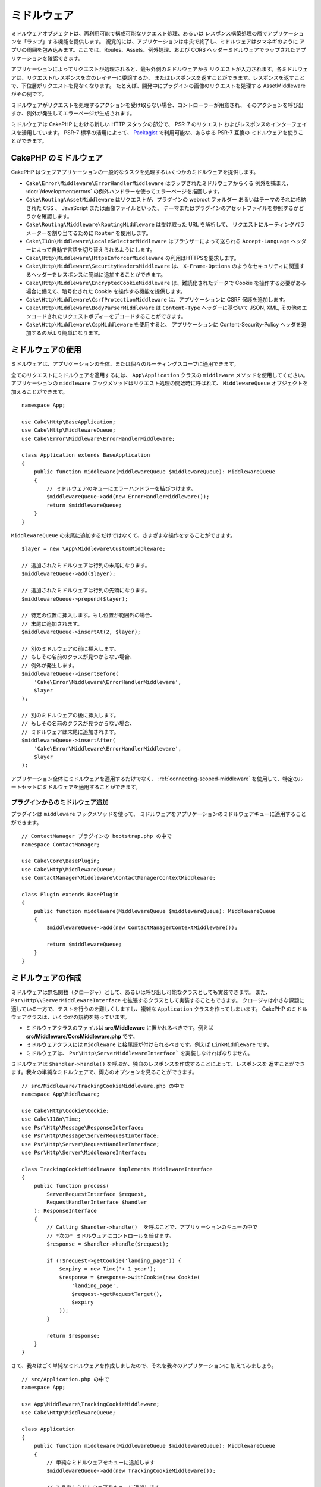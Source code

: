 ミドルウェア
############

ミドルウェアオブジェクトは、再利用可能で構成可能なリクエスト処理、あるいは
レスポンス構築処理の層でアプリケーションを「ラップ」する機能を提供します。
視覚的には、アプリケーションは中央で終了し、ミドルウェアはタマネギのように
アプリの周囲を包み込みます。ここでは、Routes、Assets、例外処理、および
CORS ヘッダーミドルウェアでラップされたアプリケーションを確認できます。

.. image:: /_static/img/middleware-setup.png

アプリケーションによってリクエストが処理されると、最も外側のミドルウェアから
リクエストが入力されます。各ミドルウェアは、リクエスト/レスポンスを次のレイヤーに委譲するか、
またはレスポンスを返すことができます。レスポンスを返すことで、下位層がリクエストを見なくなります。
たとえば、開発中にプラグインの画像のリクエストを処理する AssetMiddleware がその例です。

.. image:: /_static/img/middleware-request.png

ミドルウェアがリクエストを処理するアクションを受け取らない場合、コントローラーが用意され、
そのアクションを呼び出すか、例外が発生してエラーページが生成されます。

ミドルウェアは CakePHP における新しい HTTP スタックの部分で、 PSR-7 のリクエスト
およびレスポンスのインターフェイスを活用しています。 PSR-7 標準の活用によって、
`Packagist <https://packagist.org>`__ で利用可能な、あらゆる PSR-7 互換の
ミドルウェアを使うことができます。

CakePHP のミドルウェア
=======================

CakePHP はウェブアプリケーションの一般的なタスクを処理するいくつかのミドルウェアを提供します。

* ``Cake\Error\Middleware\ErrorHandlerMiddleware`` はラップされたミドルウェアからくる
  例外を捕まえ、 :doc:`/development/errors` の例外ハンドラーを使ってエラーページを描画します。
* ``Cake\Routing\AssetMiddleware`` はリクエストが、プラグインの webroot フォルダー
  あるいはテーマのそれに格納された CSS 、 JavaScript または画像ファイルといった、
  テーマまたはプラグインのアセットファイルを参照するかどうかを確認します。
* ``Cake\Routing\Middleware\RoutingMiddleware`` は受け取った URL を解析して、
  リクエストにルーティングパラメーターを割り当てるために ``Router`` を使用します。
* ``Cake\I18n\Middleware\LocaleSelectorMiddleware`` はブラウザーによって送られる
  ``Accept-Language`` ヘッダーによって自動で言語を切り替えられるようにします。
* ``Cake\Http\Middleware\HttpsEnforcerMiddleware`` の利用はHTTPSを要求します。
* ``Cake\Http\Middleware\SecurityHeadersMiddleware`` は、 ``X-Frame-Options``
  のようなセキュリティに関連するヘッダーをレスポンスに簡単に追加することができます。
* ``Cake\Http\Middleware\EncryptedCookieMiddleware`` は、難読化されたデータで
  Cookie を操作する必要がある場合に備えて、暗号化された Cookie を操作する機能を提供します。
* ``Cake\Http\Middleware\CsrfProtectionMiddleware`` は、アプリケーションに CSRF
  保護を追加します。
* ``Cake\Http\Middleware\BodyParserMiddleware`` は ``Content-Type`` ヘッダーに基づいて
  JSON, XML, その他のエンコードされたリクエストボディーをデコードすることができます。
* ``Cake\Http\Middleware\CspMiddleware`` を使用すると、
  アプリケーションに Content-Security-Policy ヘッダを追加するのがより簡単になります。

.. _using-middleware:

ミドルウェアの使用
==================

ミドルウェアは、アプリケーションの全体、または個々のルーティングスコープに適用できます。

全てのリクエストにミドルウェアを適用するには、 ``App\Application`` クラスの
``middleware`` メソッドを使用してください。
アプリケーションの ``middleware`` フックメソッドはリクエスト処理の開始時に呼ばれて、
``MiddlewareQueue`` オブジェクトを加えることができます。 ::

    namespace App;

    use Cake\Http\BaseApplication;
    use Cake\Http\MiddlewareQueue;
    use Cake\Error\Middleware\ErrorHandlerMiddleware;

    class Application extends BaseApplication
    {
        public function middleware(MiddlewareQueue $middlewareQueue): MiddlewareQueue
        {
            // ミドルウェアのキューにエラーハンドラーを結びつけます。
            $middlewareQueue->add(new ErrorHandlerMiddleware());
            return $middlewareQueue;
        }
    }

``MiddlewareQueue`` の末尾に追加するだけではなくて、さまざまな操作をすることができます。 ::

        $layer = new \App\Middleware\CustomMiddleware;

        // 追加されたミドルウェアは行列の末尾になります。
        $middlewareQueue->add($layer);

        // 追加されたミドルウェアは行列の先頭になります。
        $middlewareQueue->prepend($layer);

        // 特定の位置に挿入します。もし位置が範囲外の場合、
        // 末尾に追加されます。
        $middlewareQueue->insertAt(2, $layer);

        // 別のミドルウェアの前に挿入します。
        // もしその名前のクラスが見つからない場合、
        // 例外が発生します。
        $middlewareQueue->insertBefore(
            'Cake\Error\Middleware\ErrorHandlerMiddleware',
            $layer
        );

        // 別のミドルウェアの後に挿入します。
        // もしその名前のクラスが見つからない場合、
        // ミドルウェアは末尾に追加されます。
        $middlewareQueue->insertAfter(
            'Cake\Error\Middleware\ErrorHandlerMiddleware',
            $layer
        );

アプリケーション全体にミドルウェアを適用するだけでなく、 :ref:`connecting-scoped-middleware`
を使用して、特定のルートセットにミドルウェアを適用することができます。

プラグインからのミドルウェア追加
--------------------------------

プラグインは ``middleware`` フックメソッドを使って、
ミドルウェアをアプリケーションのミドルウェアキューに適用することができます。 ::

    // ContactManager プラグインの bootstrap.php の中で
    namespace ContactManager;

    use Cake\Core\BasePlugin;
    use Cake\Http\MiddlewareQueue;
    use ContactManager\Middleware\ContactManagerContextMiddleware;

    class Plugin extends BasePlugin
    {
        public function middleware(MiddlewareQueue $middlewareQueue): MiddlewareQueue
        {
            $middlewareQueue->add(new ContactManagerContextMiddleware());

            return $middlewareQueue;
        }
    }

ミドルウェアの作成
==================

ミドルウェアは無名関数（クロージャ）として、あるいは呼び出し可能なクラスとしても実装できます。
また、 ``Psr\Http\\ServerMiddlewareInterface`` を拡張するクラスとして実装することもできます。
クロージャは小さな課題に適している一方で、テストを行うのを難しくしますし、複雑な ``Application``
クラスを作ってしまいます。 CakePHP のミドルウェアクラスは、いくつかの規約を持っています。

* ミドルウェアクラスのファイルは **src/Middleware** に置かれるべきです。例えば
  **src/Middleware/CorsMiddleware.php** です。
* ミドルウェアクラスには ``Middleware`` と接尾語が付けられるべきです。例えば
  ``LinkMiddleware`` です。
* ミドルウェアは、 ``Psr\Http\ServerMiddlewareInterface``` を実装しなければなりません。

ミドルウェアは ``$handler->handle()`` を呼ぶか、独自のレスポンスを作成することによって、レスポンスを
返すことができます。我々の単純なミドルウェアで、両方のオプションを見ることができます。 ::

    // src/Middleware/TrackingCookieMiddleware.php の中で
    namespace App\Middleware;

    use Cake\Http\Cookie\Cookie;
    use Cake\I18n\Time;
    use Psr\Http\Message\ResponseInterface;
    use Psr\Http\Message\ServerRequestInterface;
    use Psr\Http\Server\RequestHandlerInterface;
    use Psr\Http\Server\MiddlewareInterface;

    class TrackingCookieMiddleware implements MiddlewareInterface
    {
        public function process(
            ServerRequestInterface $request,
            RequestHandlerInterface $handler
        ): ResponseInterface
        {
            // Calling $handler->handle()  を呼ぶことで、アプリケーションのキューの中で
            // *次の* ミドルウェアにコントロールを任せます。
            $response = $handler->handle($request);

            if (!$request->getCookie('landing_page')) {
                $expiry = new Time('+ 1 year');
                $response = $response->withCookie(new Cookie(
                    'landing_page',
                    $request->getRequestTarget(),
                    $expiry
                ));
            }

            return $response;
        }
    }

さて、我々はごく単純なミドルウェアを作成しましたので、それを我々のアプリケーションに
加えてみましょう。 ::

    // src/Application.php の中で
    namespace App;

    use App\Middleware\TrackingCookieMiddleware;
    use Cake\Http\MiddlewareQueue;

    class Application
    {
        public function middleware(MiddlewareQueue $middlewareQueue): MiddlewareQueue
        {
            // 単純なミドルウェアをキューに追加します
            $middlewareQueue->add(new TrackingCookieMiddleware());

            // もう少しミドルウェアをキューに追加します

            return $middlewareQueue;
        }
    }

.. _routing-middleware:

ルーティングミドルウェア
========================

ルーティングミドルウェアは、アプリケーションのルートの適用や、リクエストが実行するプラグイン、
コントローラー、アクションを解決することができます。起動時間を向上させるために、
アプリケーションで使用されているルートコレクションをキャッシュすることができます。
キャッシュされたルートを有効にするために、目的の :ref:`キャッシュ設定 <cache-configuration>`
をパラメーターとして指定します。 ::

    // Application.php の中で
    public function middleware(MiddlewareQueue $middlewareQueue): MiddlewareQueue
    {
        // ...
        $middlewareQueue->add(new RoutingMiddleware($this, 'routing'));
    }

上記は、生成されたルートコレクションを格納するために ``routing`` キャッシュエンジンを使用します。

.. _security-header-middleware:

セキュリティヘッダーの追加
==========================

``SecurityHeaderMiddleware`` レイヤーは、アプリケーションにセキュリティ関連の
ヘッダーを簡単に適用することができます。いったんミドルウェアをセットアップすると、
レスポンスに次のヘッダーを適用します。

* ``X-Content-Type-Options``
* ``X-Download-Options``
* ``X-Frame-Options``
* ``X-Permitted-Cross-Domain-Policies``
* ``Referrer-Policy``

このミドルウェアは、アプリケーションのミドルウェアスタックに適用される前に、
流れるようなインターフェースを使用して設定されます。 ::

    use Cake\Http\Middleware\SecurityHeadersMiddleware;

    $securityHeaders = new SecurityHeadersMiddleware();
    $securityHeaders
        ->setCrossDomainPolicy()
        ->setReferrerPolicy()
        ->setXFrameOptions()
        ->setXssProtection()
        ->noOpen()
        ->noSniff();

    $middlewareQueue->add($securityHeaders);

コンテンツセキュリティポリシーヘッダーミドルウェア
==================================================

``CspMiddleware``を使うと、アプリケーションに Content-Security-Policy ヘッダを追加するのがより簡単になります。
これを使う前に ``paragonie/csp-Builder``` をインストールする必要があります。

.. code-block::bash

    composer require paragonie/csp-builder

配列を使用するか、ビルドされた ``CSPBuilder`` オブジェクトを渡すことで、
ミドルウェアを設定することができます。 ::

    use Cake\Http\Middleware\CspMiddleware;

    $csp = new CspMiddleware([
        'script-src' => [
            'allow' => [
                'https://www.google-analytics.com',
            ],
            'self' => true,
            'unsafe-inline' => false,
            'unsafe-eval' => false,
        ],
    ]);

    $middlewareQueue->add($csp);

.. _encrypted-cookie-middleware:

クッキー暗号化ミドルウェア
==========================

アプリケーションが難読化してユーザーの改ざんから保護したいデータを含むクッキーがある場合、
CakePHP のクッキー暗号化ミドルウェアを使用して、ミドルウェア経由でクッキーデータを透過的に
暗号化や復号化することができます。 クッキーデータは、OpenSSL 経由で AES を使用して
暗号化されます。 ::

    use Cake\Http\Middleware\EncryptedCookieMiddleware;

    $cookies = new EncryptedCookieMiddleware(
        // 保護するクッキーの名前
        ['secrets', 'protected'],
        Configure::read('Security.cookieKey')
    );

    $middlewareQueue->add($cookies);

.. note::
    クッキーデータで使用する暗号化キーは、クッキーデータ *のみ* に使用することを
    お勧めします。

このミドルウェアが使用する暗号化アルゴリズムとパディングスタイルは、
CakePHP の以前のバージョンの ``CookieComponent`` と後方互換性があります。

.. _csrf-middleware:

クロスサイトリクエストフォージェリー (CSRF) ミドルウェア
========================================================

CSRF 保護は、アプリケーション全体または特定のルーティングスコープに適用することができます。

.. note::

    次のアプローチの両方を一緒に使用することはできません。1つだけを選択する必要があります。
    両方のアプローチを併用すると、すべての `PUT` および `POST` リクエストで CSRF トークンの不一致エラーが発生します。

``CsrfProtectionMiddleware`` をアプリケーションミドルウェアスタックに適用することにより、
アプリケーションのすべてのアクションを保護します。 ::

    // Application.php の中で
    use Cake\Http\Middleware\CsrfProtectionMiddleware;

    public function middleware(MiddlewareQueue $middlewareQueue): MiddlewareQueue
    {
        $options = [
            // ...
        ];
        $csrf = new CsrfProtectionMiddleware($options);

        $middlewareQueue->add($csrf);
        return $middlewareQueue;
    }

``CsrfProtectionMiddleware`` をルーティングスコープに適用することにより、
特定のルートグループを含めたり除外したりできます。 ::

    // Application.php の中で
    use Cake\Http\Middleware\CsrfProtectionMiddleware;

    public function routes(RouteBuilder $routes) : void
    {
        $options = [
            // ...
        ];
        $routes->registerMiddleware('csrf', new CsrfProtectionMiddleware($options));
        parent::routes($routes);
    }

    // config/routes.php の中で
    Router::scope('/', function (RouteBuilder $routes) {
        $routes->applyMiddleware('csrf');
    });

オプションは、ミドルウェアのコンストラクタに渡すことができます。
利用可能な設定オプションは次の通りです。

- ``cookieName`` 送信するクッキー名。デフォルトは ``csrfToken`` 。
- ``expiry`` CSRF トークンの有効期限。デフォルトは、ブラウザーセッション。
- ``secure`` クッキーにセキュアフラグをセットするかどうか。
  これは、HTTPS 接続でのみクッキーが設定され、通常の HTTP 経由での試みは失敗します。
  デフォルトは ``false`` 。
- ``httpOnly`` クッキーに HttpOnly フラグをセットするかどうか。デフォルトは ``false`` 。
- ``field`` 確認するフォームフィールド。デフォルトは ``_csrfToken`` 。
  これを変更するには、FormHelper の設定も必要です。

有効にすると、リクエストオブジェクトの現在の CSRF トークンにアクセスできます。 ::

    $token = $this->request->getAttribute('csrfToken');

ホワイトリストコールバック機能を使用して、
CSRF トークンチェックを実行する URL をより詳細に制御できます。 ::

    // config/routes.php の中で
    use Cake\Http\Middleware\CsrfProtectionMiddleware;

    public function middleware(MiddlewareQueue $middlewareQueue): MiddlewareQueue
    {
        $csrf = new CsrfProtectionMiddleware();

        // コールバックが `true` を返す場合、トークンのチェックはスキップされます。
        $csrf->whitelistCallback(function ($request) {
            // Skip token check for API URLs.
            if ($request->getParam('prefix') === 'Api') {
                return true;
            }
        });

         // ルーティングミドルウェアが CSRF 保護ミドルウェアより先にキューに追加されていることを確認してください。
        $middlewareQueue->add($csrf);

        return $middlewareQueue;
    }

.. note::

    Cookie/セッションを使用してステートフルリクエストを処理する URL にのみ CSRF 保護ミドルウェアを適用する必要があります。
    ステートレスリクエスト(例えば API 開発時)は CSRF の影響を受けないため、これらの URL にミドルウェアを適用する必要はありません。

FormHelper との統合
-------------------

``CsrfProtectionMiddleware`` は、シームレスに ``FormHelper`` と統合されます。
``FormHelper`` でフォームを作成するたびに、CSRF トークンを含む隠しフィールドを
挿入します。

.. note::

    CSRF 保護を使用する場合は、常に ``FormHelper`` でフォームを開始する必要があります。
    そうしないと、各フォームに hidden 入力を手動で作成する必要があります。

CSRF 保護と AJAX リクエスト
---------------------------

リクエストデータパラメータに加えて、特別な ``X-CSRF-Token`` ヘッダーを通じて
CSRF トークンを送信することができます。ヘッダーを使用すると、重厚な JavaScript
アプリケーションや XML/JSON ベースの API エンドポイントに CSRF トークンを簡単に
統合することができます。

CSRF トークンは、JavaScript で Cookie の ``csrfToken`` を介して取得するか、
PHPで ``csrfToken`` という名前のリクエストオブジェクト属性を介して取得できます。
JavaScript コードが CakePHP ビューテンプレートとは別のファイルにある場合、
および JavaScript を介して Cookie を解析する機能を既に持っている場合は、
Cookie を使用する方が簡単です。

JavaScript ファイルが別のファイルにあるものの、Cookie の処理を扱いたくない場合、
たとえば、次のようなスクリプトブロックを定義することにより、
レイアウトのグローバル JavaScript 変数にトークンを設定できます。 ::

    echo $this->Html->scriptBlock(sprintf(
        'var csrfToken = %s;',
        json_encode($this->request->getAttribute('csrfToken'))
    ));

このスクリプトブロックの後に読み込まれる任意のスクリプトファイル内で、
``csrfToken`` または ``window.csrfToken`` としてトークンにアクセスできます。

別の代替方法は、次のようなカスタムメタタグにトークンを配置することです。 ::

    echo $this->Html->meta('csrfToken', $this->request->getAttribute('csrfToken'));

次に、 ``csrfToken`` という名前の ``meta`` 要素を探すことで、
jQuery を使用した場合と同じくらい簡単にスクリプト内でアクセスできます。 ::

    var csrfToken = $('meta[name="csrfToken"]').attr('content');

.. _body-parser-middleware:

ボディパーサミドルウェア
======================

アプリケーションが JSON、XML、またはその他のエンコードされたリクエストボディを受け入れる場合、
``BodyParserMiddleware`` を使用すると、それらのリクエストを配列にデコードして、
``$request->getParsedData()`` および ``$request->getData()`` で利用可能です。
デフォルトでは ``json`` ボディのみがパースされますが、オプションでXMLパースを有効にすることができます。
独自のパーサーを定義することもできます。 ::

    use Cake\Http\Middleware\BodyParserMiddleware;

    // JSONのみがパースされます。
    $bodies = new BodyParserMiddleware();

    // XMLパースを有効にする
    $bodies = new BodyParserMiddleware(['xml' => true]);

    // JSONパースを無効にする
    $bodies = new BodyParserMiddleware(['json' => false]);

    // content-type ヘッダーの値にマッチする独自のパーサを
    // それらをパース可能な callable に追加します。
    $bodies = new BodyParserMiddleware();
    $bodies->addParser(['text/csv'], function ($body, $request) {
        // Use a CSV parsing library.
        return Csv::parse($body);
    });

.. _https-enforcer-middleware:

HTTPS 実施ミドルウェア
=========================

HTTPS接続経由の場合にのみアプリケーションを使用できるようにしたい場合、
``HttpsEnforcerMiddleware`` を利用することができます。 ::

    use Cake\Http\Middleware\HttpsEnforcerMiddleware;

    // 常に例外を発生させ、リダイレクトしません。
    $https = new HttpsEnforcerMiddleware([
        'redirect' => false,
    ]);

    // リダイレクト時にステータスコード302を送信します。
    $https = new HttpsEnforcerMiddleware([
        'redirect' => true,
        'statusCode' => 302,
    ]);

    // リダイレクトレスポンスで追加のヘッダーを送信します。
    $https = new HttpsEnforcerMiddleware([
        'headers' => ['X-Https-Upgrade', => true],
    ]);

    // ``debug`` がオンの場合、HTTPSの強制を無効にします。
    $https = new HttpsEnforcerMiddleware([
        'disableOnDebug' => true,
    ]);

GETを使用しない非HTTPSリクエストを受信した場合、``BadRequestException`` が発生します。

.. meta::
    :title lang=ja: Http ミドルウェア
    :keywords lang=ja: http, ミドルウェア, psr-7, リクエスト, レスポンス, wsgi, アプリケーション, baseapplication, https
